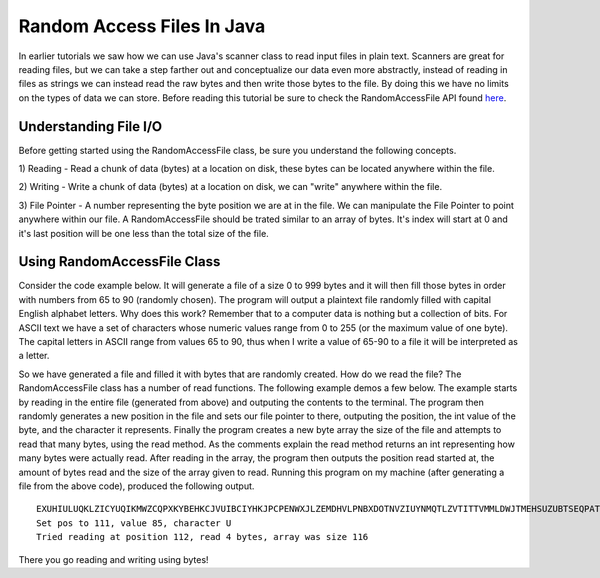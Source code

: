 .. This file is part of the OpenDSA eTextbook project. See
.. http://algoviz.org/OpenDSA for more details.
.. Copyright (c) 2012-2013 by the OpenDSA Project Contributors, and
.. distributed under an MIT open source license.

.. avmetadata::
   :author: Jordan Sablan
   :requires:
   :satisfies:
   :topic:

Random Access Files In Java
===========================
In earlier tutorials we saw how we can use Java's scanner class to read input
files in plain text. Scanners are great for reading files, but we can take a
step farther out and conceptualize our data even more abstractly, instead of
reading in files as strings we can instead read the raw bytes and then write
those bytes to the file. By doing this we have no limits on the types of data
we can store. Before reading this tutorial be sure to check the RandomAccessFile
API found
`here <https://docs.oracle.com/javase/7/docs/api/java/io/RandomAccessFile.html>`__.

Understanding File I/O
----------------------
Before getting started using the RandomAccessFile class, be sure you understand
the following concepts.

1) Reading - Read a chunk of data (bytes) at a location on disk, these bytes
can be located anywhere within the file.

2) Writing - Write a chunk of data (bytes) at a location on disk, we can "write"
anywhere within the file.

3) File Pointer - A number representing the byte position we are at in the file.
We can manipulate the File Pointer to point anywhere within our file. A
RandomAccessFile should be trated similar to an array of bytes. It's index will
start at 0 and it's last position will be one less than the total size of the
file.

Using RandomAccessFile Class
----------------------------
Consider the code example below. It will generate a file of a size 0 to 999
bytes and it will then fill those bytes in order with numbers from 65 to 90
(randomly chosen). The program will output a plaintext file randomly filled with
capital English alphabet letters. Why does this work? Remember that to a computer
data is nothing but a collection of bits. For ASCII text we have a set of
characters whose numeric values range from 0 to 255 (or the maximum value of one
byte). The capital letters in ASCII range from values 65 to 90, thus when I
write a value of 65-90 to a file it will be interpreted as a letter.

.. codeinclude:: Java/Tutorials/RAFWrite.java

So we have generated a file and filled it with bytes that are randomly created.
How do we read the file? The RandomAccessFile class has a number of read
functions. The following example demos a few below. The example starts by reading
in the entire file (generated from above) and outputing the contents to the
terminal. The program then randomly generates a new position in the file and
sets our file pointer to there, outputing the position, the int value of the
byte, and the character it represents. Finally the program creates a new byte
array the size of the file and attempts to read that many bytes, using the read
method. As the comments explain the read method returns an int representing
how many bytes were actually read. After reading in the array, the program then
outputs the position read started at, the amount of bytes read and the size of
the array given to read. Running this program on my machine (after generating
a file from the above code), produced the following output.

::

   EXUHIULUQKLZICYUQIKMWZCQPXKYBEHKCJVUIBCIYHKJPCPENWXJLZEMDHVLPNBXDOTNVZIUYNMQTLZVTITTVMMLDWJTMEHSUZUBTSEQPATLOQRUOODL
   Set pos to 111, value 85, character U
   Tried reading at position 112, read 4 bytes, array was size 116

.. codeinclude:: Java/Tutorials/RAFRead.java

There you go reading and writing using bytes!
